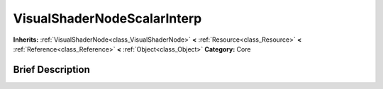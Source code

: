 .. Generated automatically by doc/tools/makerst.py in Godot's source tree.
.. DO NOT EDIT THIS FILE, but the VisualShaderNodeScalarInterp.xml source instead.
.. The source is found in doc/classes or modules/<name>/doc_classes.

.. _class_VisualShaderNodeScalarInterp:

VisualShaderNodeScalarInterp
============================

**Inherits:** :ref:`VisualShaderNode<class_VisualShaderNode>` **<** :ref:`Resource<class_Resource>` **<** :ref:`Reference<class_Reference>` **<** :ref:`Object<class_Object>`
**Category:** Core

Brief Description
-----------------



